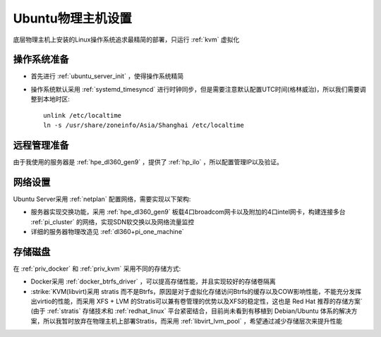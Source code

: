 .. _ubuntu_host_setup:

======================
Ubuntu物理主机设置
======================

底层物理主机上安装的Linux操作系统追求最精简的部署，只运行 :ref:`kvm` 虚拟化

操作系统准备
=============

- 首先进行 :ref:`ubuntu_server_init` ，使得操作系统精简
- 操作系统默认采用 :ref:`systemd_timesyncd` 进行时钟同步，但是需要注意默认配置UTC时间(格林威治)，所以我们需要调整到本地时区::

   unlink /etc/localtime
   ln -s /usr/share/zoneinfo/Asia/Shanghai /etc/localtime

远程管理准备
===============

由于我使用的服务器是 :ref:`hpe_dl360_gen9` ，提供了 :ref:`hp_ilo` ，所以配置管理IP以及验证。

网络设置
===========

Ubuntu Server采用 :ref:`netplan` 配置网络，需要实现以下架构:

- 服务器实现交换功能，采用 :ref:`hpe_dl360_gen9` 板载4口broadcom网卡以及附加的4口intel网卡，构建连接多台 :ref:`pi_cluster` 的网络，实现SDN软交换以及网络流量监控
- 详细的服务器物理改造见 :ref:`dl360+pi_one_machine`

存储磁盘
==========

在 :ref:`priv_docker` 和 :ref:`priv_kvm` 采用不同的存储方式:

- Docker采用 :ref:`docker_btrfs_driver` ，可以提高存储性能，并且实现较好的存储卷隔离
- :strike:`KVM(libvirt)采用 stratis 而不是Btrfs，原因是对于虚拟化存储访问Btrfs的缓存以及COW影响性能，不能充分发挥出virtio的性能，而采用 XFS + LVM 的Stratis可以兼有卷管理的优势以及XFS的稳定性，这也是 Red Hat 推荐的存储方案` (由于 :ref:`stratis` 存储技术和 :ref:`redhat_linux` 平台紧密结合，目前尚未看到有移植到 Debian/Ubuntu 体系的解决方案，所以我暂时放弃在物理主机上部署Stratis，而采用 :ref:`libvirt_lvm_pool` ，希望通过减少存储层次来提升性能
